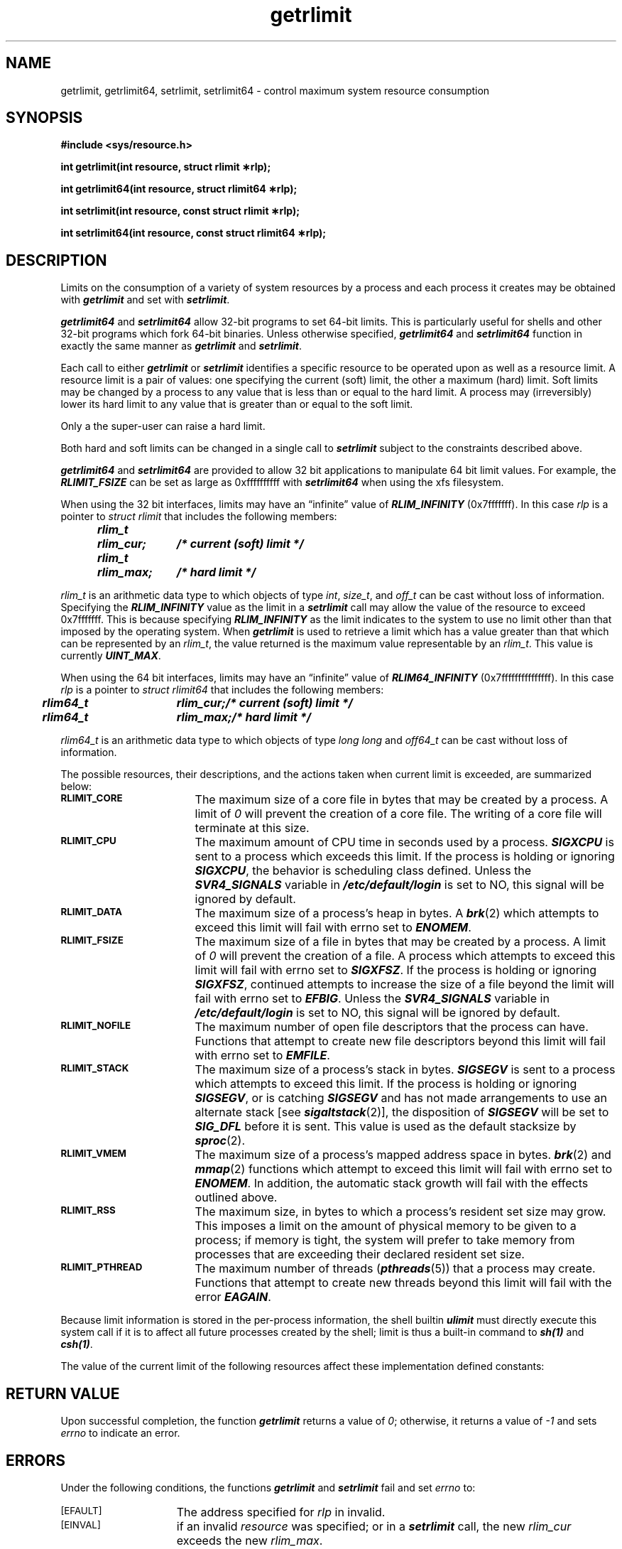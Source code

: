 '\"!  tbl | mmdoc
'\"macro stdmacro
.if n .pH g2.getrlimit @(#)getrlimit	41.4 of 5/26/91
.\" Copyright 1991 UNIX System Laboratories, Inc.
.\" Copyright 1989, 1990 AT&T
.\" ident	"@(#)svid_ba:ba_os/getrlimit	1.15"
.\" @(#)getrlimit 1.4 88/09/26 SMI; from UCB 4.3
'\" macro stdmacro
.\" Sun's getrlimit.2
.nr X
.if \nX=0 .ds x} getrlimit 2 "" "\&"
.if \nX=1 .ds x} getrlimit 2 ""
.if \nX=2 .ds x} getrlimit 2 "" "\&"
.if \nX=3 .ds x} getrlimit "" "" "\&"
.TH \*(x}
.SH NAME
getrlimit, getrlimit64, setrlimit, setrlimit64 \- control maximum system resource consumption
.SH SYNOPSIS
.B "#include <sys/resource.h>"
.sp
.B "int getrlimit(int resource, struct rlimit \(**rlp);"
.sp 
.B "int getrlimit64(int resource, struct rlimit64 \(**rlp);"
.sp
.B "int setrlimit(int resource, const struct rlimit \(**rlp);"
.sp 
.B "int setrlimit64(int resource, const struct rlimit64 \(**rlp);"
.SH DESCRIPTION
Limits on the consumption of a variety of system resources by a process
and each process it creates may be obtained with
\f4getrlimit\fP
and set with
\f4setrlimit\fP.
.P
\f4getrlimit64\fP
and
\f4setrlimit64\fP
allow 32-bit programs to set 64-bit limits.  This is particularly useful
for shells and other 32-bit programs which fork 64-bit binaries.  Unless
otherwise specified, 
\f4getrlimit64\fP
and
\f4setrlimit64\fP
function in exactly the same manner as
\f4getrlimit\fP
and
\f4setrlimit\fP.
.P
Each call to either
\f4getrlimit\fP
or
\f4setrlimit\fP
identifies a specific resource to be operated upon as well as a
resource limit.
A resource limit
is a pair of values:  one specifying the current
(soft) limit, the other a maximum
(hard) limit.
Soft limits may be changed by a process to any value that is less than or
equal to the hard limit.
A process may (irreversibly) lower its hard
limit to any value that is greater than or equal to the soft limit.
.P
Only a the super-user can raise a hard limit.
.P
Both hard and soft limits can be changed in a single call to
\f4setrlimit\fP subject to the constraints described above.
.P
\f4getrlimit64\fP
and
\f4setrlimit64\fP
are provided to allow 32 bit applications to manipulate 64 bit limit
values.  For example, the \f4RLIMIT_FSIZE\fP can be set as large as 0xffffffffff
with
\f4setrlimit64\fP
when using the xfs filesystem.
.P
When using the 32 bit interfaces, limits may have an \(lqinfinite\(rq value of
\f4RLIM_INFINITY\fP
(0x7fffffff).  In this case
\f2rlp\f1
is a pointer to
\f2struct\fP
\f2rlimit\fP
that includes the following members:
.sp .5
.ft 4
.ta .5i 1.25i 2.25i
.nf
	rlim_t	rlim_cur;	/* current (soft) limit */
	rlim_t	rlim_max;	/* hard limit */
.ft 1
.fi
.P
\f2rlim_t\fP is an arithmetic data type to which objects of type
\f2int\fP, \f2size_t\fP, and \f2off_t\fP can be cast without loss of information.
Specifying the
\f4RLIM_INFINITY\fP
value as the limit in a
\f4setrlimit\fP
call may allow the value of the resource to exceed 0x7fffffff.  This is
because specifying \f4RLIM_INFINITY\fP as the limit indicates to the system
to use no limit other than that imposed by the operating system.
When
\f4getrlimit\fP
is used to retrieve a limit which has a value greater
than that which can be represented by an \f2rlim_t\fP, the value returned is the
maximum value representable by an \f2rlim_t\fP.
This value is currently \f4UINT_MAX\fP.
.P
When using the 64 bit interfaces, limits may have an \(lqinfinite\(rq
value of
\f4RLIM64_INFINITY\fP
(0x7fffffffffffffff).  In this case
\f2rlp\f1
is a pointer to
\f2struct\fP
\f2rlimit64\fP
that includes the following members:
.sp .5
.ft 4
.ta .5i 1.25i 2.25i
.nf
	rlim64_t	rlim_cur;	/* current (soft) limit */
	rlim64_t	rlim_max;	/* hard limit */
.ft 1
.fi
.P
\f2rlim64_t\fP is an arithmetic data type to which objects of type
\f2long long\fP and \f2off64_t\fP can be cast without loss of information.
.P
The possible resources, their descriptions, and the actions taken
when current limit is exceeded, are summarized below:
.TP 17
.SM
.B RLIMIT_CORE
The maximum size of a core file in bytes
that may be created by a process.
A limit of \f20\fP will prevent the creation of
a core file.  The writing of a core file
will terminate at this size.
.TP 17
.SM
.B RLIMIT_CPU
The maximum amount of CPU
time in seconds used by a process.
\f4SIGXCPU\fP is sent to a process which exceeds this limit.
If the process is holding or ignoring
\f4SIGXCPU\fP, the behavior is scheduling
class defined.  Unless the \f4SVR4_SIGNALS\fP variable in 
\f4/etc/default/login\fP is set to NO, this signal
will be ignored by default.
.TP 17
.SM
.B RLIMIT_DATA
The maximum size of a process's heap in
bytes.
A \f4brk\fP(2) which attempts to exceed this limit will fail
with errno set to \f4ENOMEM\fP.
.TP 17
.SM
.B RLIMIT_FSIZE
The maximum size of a file in bytes that
may be created by a process.
A limit of \f20\fP will prevent the
creation of a file.
A process which attempts to exceed this limit will fail with errno set to
\f4SIGXFSZ\fP.
If the process is holding or ignoring
\f4SIGXFSZ\fP, continued attempts
to increase the size of a file beyond
the limit will fail with errno set
to \f4EFBIG\fP.  Unless the \f4SVR4_SIGNALS\fP variable in
\f4/etc/default/login\fP is set to NO, this signal
will be ignored by default.
.TP 17
.SM
.B RLIMIT_NOFILE
The maximum number of open
file descriptors that the
process can have.
Functions that attempt to create new
file descriptors beyond this limit will fail with errno set
to \f4EMFILE\fP.
.TP 17
.SM
.B RLIMIT_STACK
The maximum size of a process's
stack in bytes.
\f4SIGSEGV\fP is sent to a process which attempts to exceed this limit.
If the process is holding or ignoring \f4SIGSEGV\fP, or is
catching \f4SIGSEGV\fP and has not made
arrangements to use an alternate stack
[see \f4sigaltstack\fP(2)],
the disposition of \f4SIGSEGV\fP will be set to \f4SIG_DFL\fP
before it is sent.
This value is used as the default stacksize by \f4sproc\fP(2).
.TP 17
.SM
.B RLIMIT_VMEM
The maximum size of a process's mapped
address space in bytes.
\f4brk\fP(2) and \f4mmap\fP(2) functions which attempt to exceed this limit
will fail with errno set to \f4ENOMEM\fP.
In addition, the automatic stack
growth will fail with the effects
outlined above.
.TP 17
.SM
.B RLIMIT_RSS
The maximum size, in bytes to which a
process's resident set size may grow.
This imposes a limit on the amount of physical
memory to be given to a process; if memory is
tight, the system will prefer to take memory
from processes that are exceeding their declared
resident set size.
.TP 17
.SM
.B RLIMIT_PTHREAD
The maximum number of threads (\f4pthreads\fP(5)) that a process
may create.
Functions that attempt to create new
threads beyond this limit will fail with the error \f4EAGAIN\fP.
.PP
.br
.ne 3
.P
Because limit information is stored in the per-process information,
the shell builtin \f4ulimit\fP must directly execute this system
call if it is to affect all future processes created by the shell;
limit is thus a built-in command to \f4sh(1)\fP and \f4csh(1)\fP.
.P
The value of the current limit of the following resources
affect these implementation defined constants:
.TS
center;
l l
lfCW lfCW.
Limit	Implementation Defined Constant
_
RLIMIT_NOFILE	OPEN_MAX
.TE
.SH RETURN VALUE
Upon successful completion, the function
\f4getrlimit\fP returns a value of \f20\fP;
otherwise, it returns a value of \f2\-1\fP and sets
\f2errno\fP to indicate an error. 
.SH ERRORS
Under the following conditions, the functions 
\f4getrlimit\fP and \f4setrlimit\fP fail and 
set \f2errno\fP to:
.TP 15
.SM
\%[EFAULT]
The address specified for \f2rlp\fP in invalid.
.TP 15
.SM
\%[EINVAL]
if an invalid \f2resource\fP
was specified; or in a
\f4setrlimit\fP
call, the new
\f2rlim_cur\fP
exceeds the new
\f2rlim_max\fP.
.TP 15
.SM
\%[EPERM]
if the limit specified to
\f4setrlimit\fP
would have raised the maximum limit value
and the caller is not the super-user.
.SH "SEE ALSO"
csh(1), sh(1), open(2), sigaltstack(2), malloc(3C), signal(5).
